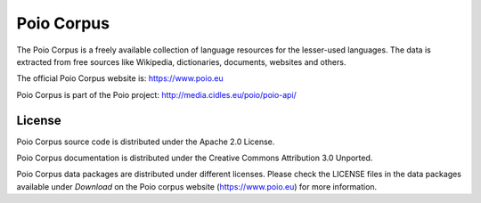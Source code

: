Poio Corpus
===========

The Poio Corpus is a freely available collection of language resources for the lesser-used languages. The data is extracted from free sources like Wikipedia, dictionaries, documents, websites and others.

The official Poio Corpus website is: https://www.poio.eu

Poio Corpus is part of the Poio project: http://media.cidles.eu/poio/poio-api/

License
-------

Poio Corpus source code is distributed under the Apache 2.0 License.

Poio Corpus documentation is distributed under the Creative Commons Attribution
3.0 Unported.

Poio Corpus data packages are distributed under different licenses. Please check the LICENSE files in the data packages available under `Download` on the Poio corpus website (https://www.poio.eu) for more information.